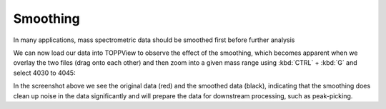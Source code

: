 Smoothing 
=========

In many applications, mass spectrometric data should be smoothed first before
further analysis

.. code-block:: python
    :linenos:

    from urllib.request import urlretrieve
    from pyopenms import *

    gh = "https://raw.githubusercontent.com/OpenMS/pyopenms-docs/master"
    urlretrieve(
        gh + "/src/data/peakpicker_tutorial_1_baseline_filtered.mzML",
        "tutorial.mzML",
    )

    exp = MSExperiment()
    gf = GaussFilter()
    param = gf.getParameters()
    param.setValue("gaussian_width", 1.0)  # needs wider width
    gf.setParameters(param)

    MzMLFile().load("tutorial.mzML", exp)
    gf.filterExperiment(exp)
    MzMLFile().store("tutorial.smoothed.mzML", exp)

We can now load our data into TOPPView to observe the effect of the smoothing,
which becomes apparent when we overlay the two files (drag onto each other) and
then zoom into a given mass range using :kbd:`CTRL` + :kbd:`G` and select 4030 to 4045:


.. image:: img/smoothing.png

In the screenshot above we see the original data (red) and the smoothed data
(black), indicating that the smoothing does clean up noise in the data
significantly and will prepare the data for downstream processing, such as
peak-picking.

